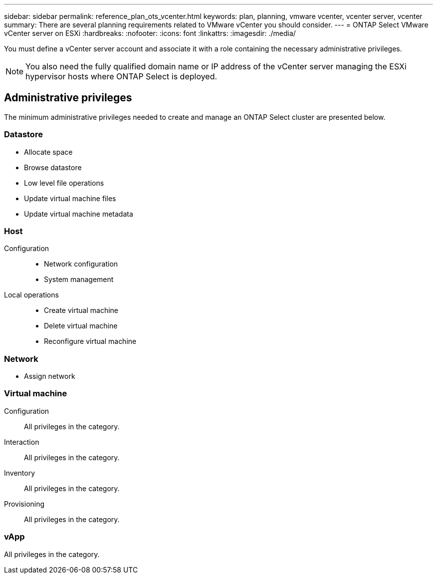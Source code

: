 ---
sidebar: sidebar
permalink: reference_plan_ots_vcenter.html
keywords: plan, planning, vmware vcenter, vcenter server, vcenter
summary: There are several planning requirements related to VMware vCenter you should consider.
---
= ONTAP Select VMware vCenter server on ESXi
:hardbreaks:
:nofooter:
:icons: font
:linkattrs:
:imagesdir: ./media/

[.lead]
You must define a vCenter server account and associate it with a role containing the necessary administrative privileges.

[NOTE]
You also need the fully qualified domain name or IP address of the vCenter server managing the ESXi hypervisor hosts where ONTAP Select is deployed.

== Administrative privileges

The minimum administrative privileges needed to create and manage an ONTAP Select cluster are presented below.

=== Datastore

* Allocate space
* Browse datastore
* Low level file operations
* Update virtual machine files
* Update virtual machine metadata

=== Host

Configuration::

* Network configuration
* System management

Local operations::

* Create virtual machine
* Delete virtual machine
* Reconfigure virtual machine

=== Network

* Assign network

=== Virtual machine

Configuration::

All privileges in the category.

Interaction::

All privileges in the category.

Inventory::

All privileges in the category.

Provisioning::

All privileges in the category.

=== vApp

All privileges in the category.

// 2023-10-02, ONTAPDOC-1204